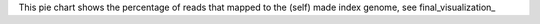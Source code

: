 This pie chart shows the percentage of reads that mapped to the (self) made index genome, see final_visualization_